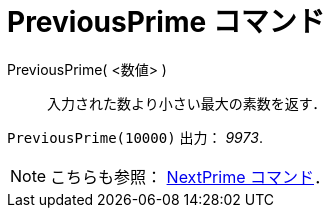 = PreviousPrime コマンド
ifdef::env-github[:imagesdir: /ja/modules/ROOT/assets/images]

PreviousPrime( <数値> )::
  入力された数より小さい最大の素数を返す．

[EXAMPLE]
====

`++PreviousPrime(10000)++` 出力： _9973_.

====

[NOTE]
====

こちらも参照： xref:/commands/NextPrime.adoc[NextPrime コマンド]．

====
